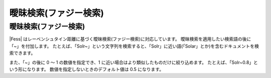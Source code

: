 ======================
曖昧検索(ファジー検索)
======================

曖昧検索(ファジー検索)
======================

|Fess| 
はレーベンシュタイン距離に基づく曖昧検索(ファジー検索)に対応しています。
曖昧検索を適用したい検索語の後に「~」を付加します。
たとえば、「Solr~」という文字列を検索すると、「Solr」に近い語(「Solar」とか)を含むドキュメントを検索できます。

また、「~」の後に 0 ～ 1 の数値を指定でき、1
に近い場合はより類似したものだけに絞り込めます。
たとえば、「Solr~0.8」という形になります。
数値を指定しないときのデフォルト値は 0.5 になります。

